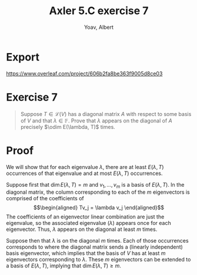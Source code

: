 :PROPERTIES:
:ID:       C9E4053B-EF5A-4561-9573-7D45766B3B1C
:END:
#+TITLE: Axler 5.C exercise 7
#+AUTHOR: Yoav, Albert
* Export
  https://www.overleaf.com/project/606b2fa8be363f9005d8ce03

* Exercise 7
  #+begin_quote
  Suppose $T \in  \mathcal{L} (V)$ has a diagonal matrix $A$ with respect to some basis of $V$ and that $\lambda \in \mathbb{F}$. Prove that $\lambda$ appears on the diagonal of $A$ precisely $\odim E(\lambda, T)$ times.
  #+end_quote
* Proof
  We will show that for each eigenvalue $\lambda$, there are at least $E(\lambda, T)$ occurrences of that eigenvalue and at most $E(\lambda, T)$ occurrences.

  Suppose first that $\dim E(\lambda , T) = m$ and $v_1, \ldots, v_m$ is a basis of $E(\lambda , T)$. In the diagonal matrix, the column corresponding to each of the $m$ eigenvectors is comprised of the coefficients of
  \[\begin{aligned}
  Tv_j = \lambda v_j
  \end{aligned}\]
  The coefficients of an eigenvector linear combination are just the eigenvalue, so the associated eigenvalue ($\lambda$) appears once for each eigenvector. Thus, $\lambda$ appears on the diagonal at least $m$ times.

  Suppose then that $\lambda$ is on the diagonal $m$ times. Each of those occurrences corresponds to where the diagonal matrix sends a (linearly independent) basis eigenvector, which implies that the basis of $V$ has at least $m$ eigenvectors corresponding to $\lambda$. These $m$ eigenvectors can be extended to a basis of $E(\lambda, T)$, implying that $\dim E(\lambda, T) \geq m$.
